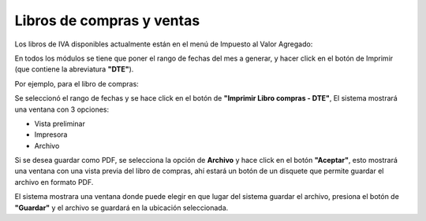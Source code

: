 Libros de compras y ventas
==========================

Los libros de IVA disponibles actualmente están en el menú de Impuesto al Valor Agregado:

.. image:: /_static/iva/menu-libros.png
   :alt: Libros de IVA

En todos los módulos se tiene que poner el rango de fechas del mes a generar, y hacer click en el botón de Imprimir (que contiene la abreviatura **"DTE"**).

Por ejemplo, para el libro de compras:

.. image:: /_static/iva/libro-compras.png
   :alt: Libro de Compras

Se seleccionó el rango de fechas y se hace click en el botón de **"Imprimir Libro compras - DTE"**, El sistema mostrará una ventana con 3 opciones:

- Vista preliminar
- Impresora
- Archivo

.. image:: /_static/iva/impresion.png
   :alt: impresion

Si se desea guardar como PDF, se selecciona la opción de **Archivo** y hace click en el botón **"Aceptar"**, esto mostrará una ventana con una vista previa del libro de compras,
ahí estará un botón de un disquete que permite guardar el archivo en formato PDF.

.. image:: /_static/iva/guardar-archivo.png
   :alt: guardar archivo

El sistema mostrara una ventana donde puede elegir en que lugar del sistema guardar el archivo, presiona el botón de **"Guardar"** y el archivo se guardará en la ubicación seleccionada.